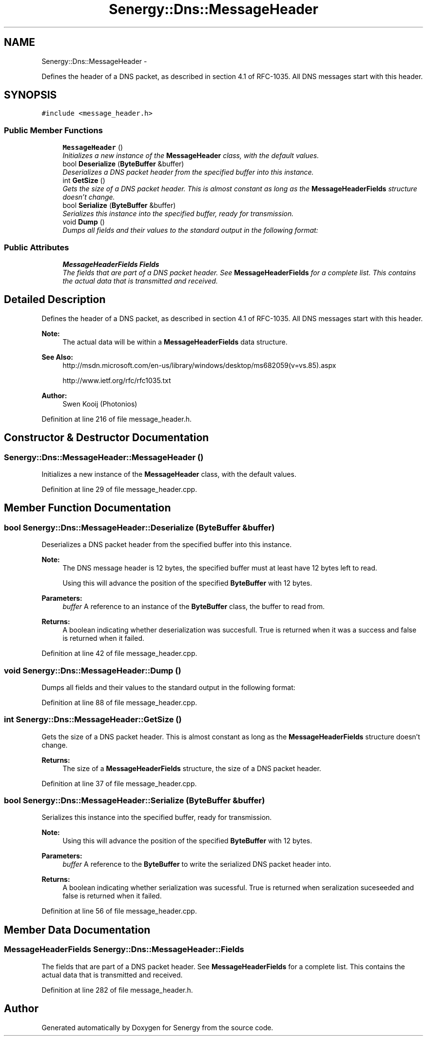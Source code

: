 .TH "Senergy::Dns::MessageHeader" 3 "Wed Jan 29 2014" "Version 1.0" "Senergy" \" -*- nroff -*-
.ad l
.nh
.SH NAME
Senergy::Dns::MessageHeader \- 
.PP
Defines the header of a DNS packet, as described in section 4\&.1 of RFC-1035\&. All DNS messages start with this header\&.  

.SH SYNOPSIS
.br
.PP
.PP
\fC#include <message_header\&.h>\fP
.SS "Public Member Functions"

.in +1c
.ti -1c
.RI "\fBMessageHeader\fP ()"
.br
.RI "\fIInitializes a new instance of the \fBMessageHeader\fP class, with the default values\&. \fP"
.ti -1c
.RI "bool \fBDeserialize\fP (\fBByteBuffer\fP &buffer)"
.br
.RI "\fIDeserializes a DNS packet header from the specified buffer into this instance\&. \fP"
.ti -1c
.RI "int \fBGetSize\fP ()"
.br
.RI "\fIGets the size of a DNS packet header\&. This is almost constant as long as the \fBMessageHeaderFields\fP structure doesn't change\&. \fP"
.ti -1c
.RI "bool \fBSerialize\fP (\fBByteBuffer\fP &buffer)"
.br
.RI "\fISerializes this instance into the specified buffer, ready for transmission\&. \fP"
.ti -1c
.RI "void \fBDump\fP ()"
.br
.RI "\fIDumps all fields and their values to the standard output in the following format: \fP"
.in -1c
.SS "Public Attributes"

.in +1c
.ti -1c
.RI "\fBMessageHeaderFields\fP \fBFields\fP"
.br
.RI "\fIThe fields that are part of a DNS packet header\&. See \fBMessageHeaderFields\fP for a complete list\&. This contains the actual data that is transmitted and received\&. \fP"
.in -1c
.SH "Detailed Description"
.PP 
Defines the header of a DNS packet, as described in section 4\&.1 of RFC-1035\&. All DNS messages start with this header\&. 


.PP
\fBNote:\fP
.RS 4
The actual data will be within a \fBMessageHeaderFields\fP data structure\&.
.RE
.PP
\fBSee Also:\fP
.RS 4
http://msdn.microsoft.com/en-us/library/windows/desktop/ms682059(v=vs.85).aspx 
.PP
http://www.ietf.org/rfc/rfc1035.txt
.RE
.PP
\fBAuthor:\fP
.RS 4
Swen Kooij (Photonios) 
.RE
.PP

.PP
Definition at line 216 of file message_header\&.h\&.
.SH "Constructor & Destructor Documentation"
.PP 
.SS "Senergy::Dns::MessageHeader::MessageHeader ()"

.PP
Initializes a new instance of the \fBMessageHeader\fP class, with the default values\&. 
.PP
Definition at line 29 of file message_header\&.cpp\&.
.SH "Member Function Documentation"
.PP 
.SS "bool Senergy::Dns::MessageHeader::Deserialize (\fBByteBuffer\fP &buffer)"

.PP
Deserializes a DNS packet header from the specified buffer into this instance\&. 
.PP
\fBNote:\fP
.RS 4
The DNS message header is 12 bytes, the specified buffer must at least have 12 bytes left to read\&.
.PP
Using this will advance the position of the specified \fBByteBuffer\fP with 12 bytes\&.
.RE
.PP
\fBParameters:\fP
.RS 4
\fIbuffer\fP A reference to an instance of the \fBByteBuffer\fP class, the buffer to read from\&.
.RE
.PP
\fBReturns:\fP
.RS 4
A boolean indicating whether deserialization was succesfull\&. True is returned when it was a success and false is returned when it failed\&. 
.RE
.PP

.PP
Definition at line 42 of file message_header\&.cpp\&.
.SS "void Senergy::Dns::MessageHeader::Dump ()"

.PP
Dumps all fields and their values to the standard output in the following format: 
.PP
Definition at line 88 of file message_header\&.cpp\&.
.SS "int Senergy::Dns::MessageHeader::GetSize ()"

.PP
Gets the size of a DNS packet header\&. This is almost constant as long as the \fBMessageHeaderFields\fP structure doesn't change\&. 
.PP
\fBReturns:\fP
.RS 4
The size of a \fBMessageHeaderFields\fP structure, the size of a DNS packet header\&. 
.RE
.PP

.PP
Definition at line 37 of file message_header\&.cpp\&.
.SS "bool Senergy::Dns::MessageHeader::Serialize (\fBByteBuffer\fP &buffer)"

.PP
Serializes this instance into the specified buffer, ready for transmission\&. 
.PP
\fBNote:\fP
.RS 4
Using this will advance the position of the specified \fBByteBuffer\fP with 12 bytes\&.
.RE
.PP
\fBParameters:\fP
.RS 4
\fIbuffer\fP A reference to the \fBByteBuffer\fP to write the serialized DNS packet header into\&.
.RE
.PP
\fBReturns:\fP
.RS 4
A boolean indicating whether serialization was sucessful\&. True is returned when seralization suceseeded and false is returned when it failed\&. 
.RE
.PP

.PP
Definition at line 56 of file message_header\&.cpp\&.
.SH "Member Data Documentation"
.PP 
.SS "\fBMessageHeaderFields\fP Senergy::Dns::MessageHeader::Fields"

.PP
The fields that are part of a DNS packet header\&. See \fBMessageHeaderFields\fP for a complete list\&. This contains the actual data that is transmitted and received\&. 
.PP
Definition at line 282 of file message_header\&.h\&.

.SH "Author"
.PP 
Generated automatically by Doxygen for Senergy from the source code\&.
